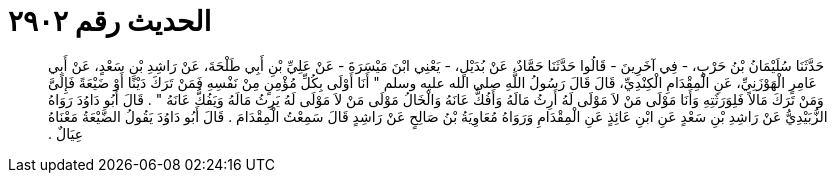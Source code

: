 
= الحديث رقم ٢٩٠٢

[quote.hadith]
حَدَّثَنَا سُلَيْمَانُ بْنُ حَرْبٍ، - فِي آخَرِينَ - قَالُوا حَدَّثَنَا حَمَّادٌ، عَنْ بُدَيْلٍ، - يَعْنِي ابْنَ مَيْسَرَةَ - عَنْ عَلِيِّ بْنِ أَبِي طَلْحَةَ، عَنْ رَاشِدِ بْنِ سَعْدٍ، عَنْ أَبِي عَامِرٍ الْهَوْزَنِيِّ، عَنِ الْمِقْدَامِ الْكِنْدِيِّ، قَالَ قَالَ رَسُولُ اللَّهِ صلى الله عليه وسلم ‏"‏ أَنَا أَوْلَى بِكُلِّ مُؤْمِنٍ مِنْ نَفْسِهِ فَمَنْ تَرَكَ دَيْنًا أَوْ ضَيْعَةً فَإِلَىَّ وَمَنْ تَرَكَ مَالاً فَلِوَرَثَتِهِ وَأَنَا مَوْلَى مَنْ لاَ مَوْلَى لَهُ أَرِثُ مَالَهُ وَأَفُكُّ عَانَهُ وَالْخَالُ مَوْلَى مَنْ لاَ مَوْلَى لَهُ يَرِثُ مَالَهُ وَيَفُكُّ عَانَهُ ‏"‏ ‏.‏ قَالَ أَبُو دَاوُدَ رَوَاهُ الزُّبَيْدِيُّ عَنْ رَاشِدِ بْنِ سَعْدٍ عَنِ ابْنِ عَائِذٍ عَنِ الْمِقْدَامِ وَرَوَاهُ مُعَاوِيَةُ بْنُ صَالِحٍ عَنْ رَاشِدٍ قَالَ سَمِعْتُ الْمِقْدَامَ ‏.‏ قَالَ أَبُو دَاوُدَ يَقُولُ الضَّيْعَةُ مَعْنَاهُ عِيَالٌ ‏.‏